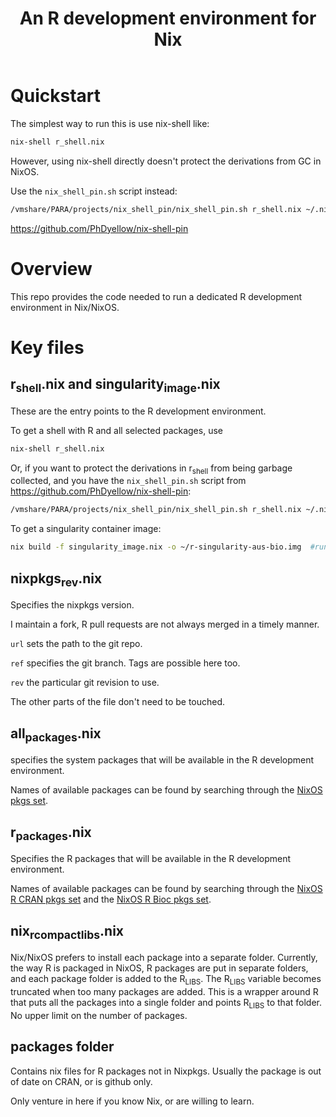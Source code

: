 #+TITLE: An R development environment for Nix

* Quickstart
:PROPERTIES:
:ID:       org:2bed88bb-fd3f-4d37-b06e-dd0648529312
:END:

The simplest way to run this is use nix-shell like:

#+begin_src sh
nix-shell r_shell.nix
#+end_src

However, using nix-shell directly doesn't protect the derivations from GC in NixOS.

Use the ~nix_shell_pin.sh~ script instead:

#+begin_src  sh
/vmshare/PARA/projects/nix_shell_pin/nix_shell_pin.sh r_shell.nix ~/.nixshellgc
#+end_src

https://github.com/PhDyellow/nix-shell-pin


* Overview
:PROPERTIES:
:ID:       org:b31ab96e-f3a1-4ab1-9fbe-1f718c7fb0a9
:END:
This repo provides the code needed to run a dedicated R development environment in Nix/NixOS.


* Key files
:PROPERTIES:
:ID:       org:630ba73a-2656-4a33-9c6e-714ec7ea5b2d
:END:
** r_shell.nix and singularity_image.nix
:PROPERTIES:
:ID:       org:61ce1f25-5f17-4988-87f5-fe7788c138e5
:END:
These are the entry points to the R development environment.

To get a shell with R and all selected packages, use

#+begin_src sh
nix-shell r_shell.nix
#+end_src

Or, if you want to protect the derivations in r_shell from being garbage collected, and you have the ~nix_shell_pin.sh~ script from https://github.com/PhDyellow/nix-shell-pin:

#+begin_src  sh
/vmshare/PARA/projects/nix_shell_pin/nix_shell_pin.sh r_shell.nix ~/.nixshellgc
#+end_src

To get a singularity container image:

#+begin_src sh
 nix build -f singularity_image.nix -o ~/r-singularity-aus-bio.img  #runs on "singularity_image.nix" in current folder
#+end_src
** nixpkgs_rev.nix
:PROPERTIES:
:ID:       org:a80e8023-d55e-41e0-a95f-990897ac2349
:END:
Specifies the nixpkgs version.

I maintain a fork, R pull requests are not always merged in a timely manner.

~url~ sets the path to the git repo.

~ref~ specifies the git branch. Tags are possible here too.

~rev~ the particular git revision to use.

The other parts of the file don't need to be touched.
** all_packages.nix
:PROPERTIES:
:ID:       org:4d3aa839-b56e-414f-bfa1-54235ea6aa5a
:END:
specifies the system packages that will be available in the R development environment.

Names of available packages can be found by searching through the [[https://raw.githubusercontent.com/NixOS/nixpkgs/master/pkgs/top-level/all-packages.nix][NixOS pkgs set]].


** r_packages.nix
:PROPERTIES:
:ID:       org:cd397dc1-aa39-40ac-b32a-5124ff817af3
:END:

Specifies the R packages that will be available in the R development environment.

Names of available packages can be found by searching through the [[https://raw.githubusercontent.com/NixOS/nixpkgs/master/pkgs/development/r-modules/cran-packages.nix][NixOS R CRAN pkgs set]] and the [[https://raw.githubusercontent.com/NixOS/nixpkgs/master/pkgs/development/r-modules/bioc-packages.nix][NixOS R Bioc pkgs set]].
** nix_r_compact_libs.nix
:PROPERTIES:
:ID:       org:e300e3d7-a32f-4faf-8416-61d13e02e444
:END:
Nix/NixOS prefers to install each package into a separate folder.
Currently, the way R is packaged in NixOS, R packages are put in separate folders, and each package folder is added to the R_LIBS.
The R_LIBS variable becomes truncated when too many packages are added.
This is a wrapper around R that puts all the packages into a single folder and points R_LIBS to that folder.
No upper limit on the number of packages.
** packages folder
:PROPERTIES:
:ID:       org:09f6d173-d975-4a2a-a692-cb14c18adeb4
:END:
Contains nix files for R packages not in Nixpkgs.
Usually the package is out of date on CRAN, or is github only.

Only venture in here if you know Nix, or are willing to learn.
